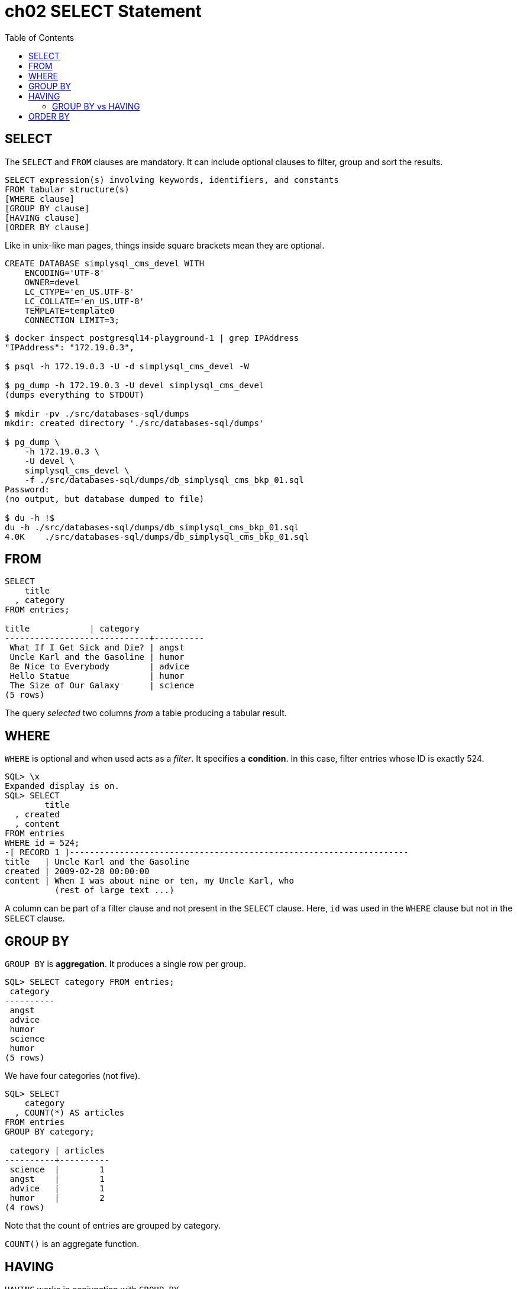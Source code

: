= ch02 SELECT Statement
:page-subtitle: Simply SQL (book notes) | Databases and SQL
:page-tags: database sql book note
:toc: left
:icons: font

== SELECT

The `SELECT` and `FROM` clauses are mandatory.
It can include optional clauses to filter, group and sort the results.

----
SELECT expression(s) involving keywords, identifiers, and constants
FROM tabular structure(s)
[WHERE clause]
[GROUP BY clause]
[HAVING clause]
[ORDER BY clause]
----

Like in unix-like man pages, things inside square brackets mean they are optional.

----
CREATE DATABASE simplysql_cms_devel WITH
    ENCODING='UTF-8'
    OWNER=devel
    LC_CTYPE='en_US.UTF-8'
    LC_COLLATE='en_US.UTF-8'
    TEMPLATE=template0
    CONNECTION LIMIT=3;
----

[,console]
----
$ docker inspect postgresql14-playground-1 | grep IPAddress
"IPAddress": "172.19.0.3",

$ psql -h 172.19.0.3 -U -d simplysql_cms_devel -W

$ pg_dump -h 172.19.0.3 -U devel simplysql_cms_devel
(dumps everything to STDOUT)

$ mkdir -pv ./src/databases-sql/dumps
mkdir: created directory './src/databases-sql/dumps'

$ pg_dump \
    -h 172.19.0.3 \
    -U devel \
    simplysql_cms_devel \
    -f ./src/databases-sql/dumps/db_simplysql_cms_bkp_01.sql
Password:
(no output, but database dumped to file)

$ du -h !$
du -h ./src/databases-sql/dumps/db_simplysql_cms_bkp_01.sql
4.0K	./src/databases-sql/dumps/db_simplysql_cms_bkp_01.sql
----

== FROM

----
SELECT
    title
  , category
FROM entries;

title            | category
-----------------------------+----------
 What If I Get Sick and Die? | angst
 Uncle Karl and the Gasoline | humor
 Be Nice to Everybody        | advice
 Hello Statue                | humor
 The Size of Our Galaxy      | science
(5 rows)
----

The query _selected_ two columns _from_ a table producing a tabular result.

== WHERE

`WHERE` is optional and when used acts as a _filter_.
It specifies a *condition*.
In this case, filter entries whose ID is exactly 524.

----
SQL> \x
Expanded display is on.
SQL> SELECT
        title
  , created
  , content
FROM entries
WHERE id = 524;
-[ RECORD 1 ]--------------------------------------------------------------------
title   | Uncle Karl and the Gasoline
created | 2009-02-28 00:00:00
content | When I was about nine or ten, my Uncle Karl, who
          (rest of large text ...)
----

A column can be part of a filter clause and not present in the `SELECT` clause.
Here, `id` was used in the `WHERE` clause but not in the `SELECT` clause.

== GROUP BY

`GROUP BY` is *aggregation*.
It produces a single row per group.

----
SQL> SELECT category FROM entries;
 category
----------
 angst
 advice
 humor
 science
 humor
(5 rows)
----

We have four categories (not five).

----
SQL> SELECT
    category
  , COUNT(*) AS articles
FROM entries
GROUP BY category;

 category | articles
----------+----------
 science  |        1
 angst    |        1
 advice   |        1
 humor    |        2
(4 rows)
----

Note that the count of entries are grouped by category.

`COUNT()` is an aggregate function.

== HAVING

`HAVING` works in conjunction with `GROUP BY`.

----
SQL> SELECT
    category
  , COUNT(*) AS articles
FROM entries
GROUP BY category
HAVING COUNT(*) > 1;

 category | articles
----------+----------
 humor    |        2
(1 row)
----

The `HAVING` clause operates only on group rows, and acts as a filter on them in exactly the same way that the `WHERE` clause acts as a filter on table rows.

=== GROUP BY vs HAVING

* `WHERE`: filters table rows.
* `HAVING`: filters `GROUP BY` group rows.

== ORDER BY

`ORDER BY` _sorts_ the rows.

----
SQL> SELECT
    title
 , created
FROM entries
ORDER BY created DESC;

            title            |       created
-----------------------------+---------------------
 The Size of Our Galaxy      | 2009-04-03 00:00:00
 Hello Statue                | 2009-03-17 00:00:00
 Be Nice to Everybody        | 2009-03-02 00:00:00
 Uncle Karl and the Gasoline | 2009-02-28 00:00:00
 What If I Get Sick and Die? | 2008-12-30 00:00:00
(5 rows)
----

Oder based on the created date, _descending_.
There is also `ASC`, which is the default behavior anyways.

Multiple columns can be used with `ORDER BY`, which means the `ORDER BY` clause allows any number of major and minor keys.

----
SQL> SELECT
    title
 , category
 , created
FROM entries
ORDER BY
    category ASC
  , created DESC;

            title            | category |       created
-----------------------------+----------+---------------------
 Be Nice to Everybody        | advice   | 2009-03-02 00:00:00
 What If I Get Sick and Die? | angst    | 2008-12-30 00:00:00
 Hello Statue                | humor    | 2009-03-17 00:00:00
 Uncle Karl and the Gasoline | humor    | 2009-02-28 00:00:00
 The Size of Our Galaxy      | science  | 2009-04-03 00:00:00
(5 rows)
----

NOTE: A column being used in the `ORDER BY` clause does not need to be in the `SELECT` clause.
Or example, we can order by `category`, but `category` is not required to be in the `SELECT` clause.
